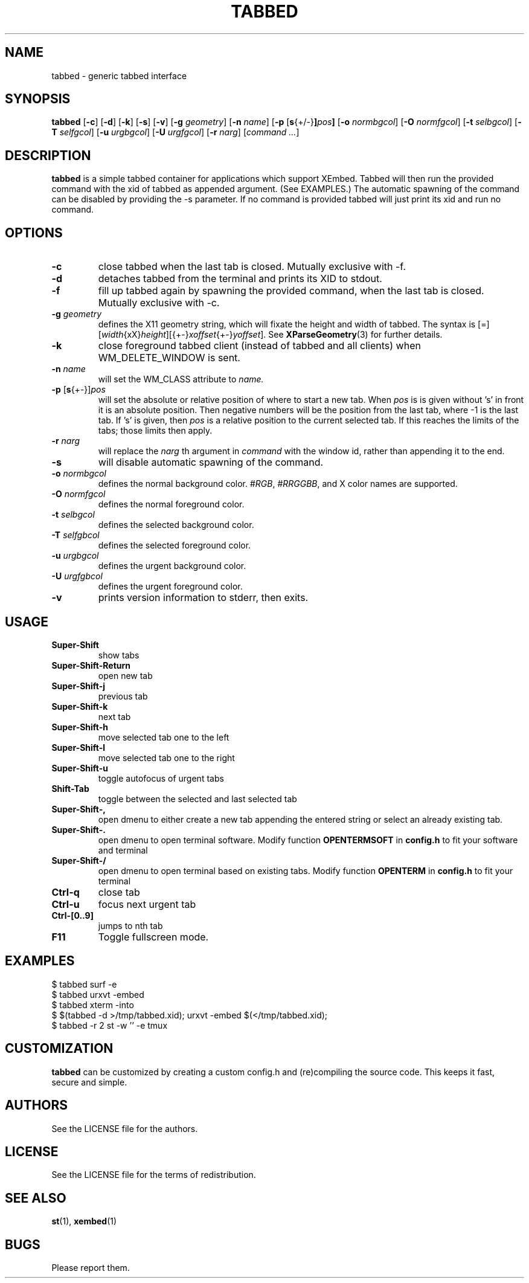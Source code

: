 .TH TABBED 1 tabbed\-VERSION
.SH NAME
tabbed \- generic tabbed interface
.SH SYNOPSIS
.B tabbed
.RB [ \-c ]
.RB [ \-d ]
.RB [ \-k ]
.RB [ \-s ]
.RB [ \-v ]
.RB [ \-g
.IR geometry ]
.RB [ \-n
.IR name ]
.RB [ \-p
.RB [ s {+/-} ] \fIpos\fR ]
.RB [ \-o
.IR normbgcol ]
.RB [ \-O
.IR normfgcol ]
.RB [ \-t
.IR selbgcol ]
.RB [ \-T
.IR selfgcol ]
.RB [ \-u
.IR urgbgcol ]
.RB [ \-U
.IR urgfgcol ]
.RB [ \-r
.IR narg ]
.RI [ "command ..." ]
.SH DESCRIPTION
.B tabbed
is a simple tabbed container for applications which support XEmbed. Tabbed
will then run the provided command with the xid of tabbed as appended
argument. (See EXAMPLES.) The automatic spawning of the command can be
disabled by providing the -s parameter. If no command is provided
tabbed will just print its xid and run no command.
.SH OPTIONS
.TP
.B \-c
close tabbed when the last tab is closed. Mutually exclusive with -f.
.TP
.B \-d
detaches tabbed from the terminal and prints its XID to stdout.
.TP
.B \-f
fill up tabbed again by spawning the provided command, when the last tab is
closed. Mutually exclusive with -c.
.TP
.BI \-g " geometry"
defines the X11 geometry string, which will fixate the height and width of
tabbed.
The syntax is
.RI [=][ width {xX} height ][{+-} xoffset {+-} yoffset ].
See
.BR XParseGeometry (3)
for further details.
.TP
.B \-k
close foreground tabbed client (instead of tabbed and all clients) when
WM_DELETE_WINDOW is sent.
.TP
.BI \-n " name"
will set the WM_CLASS attribute to
.I name.
.TP
.BR \-p " [" s {+-}] \fIpos\fR
will set the absolute or relative position of where to start a new tab. When
.I pos
is is given without 's' in front it is an absolute position. Then negative
numbers will be the position from the last tab, where -1 is the last tab.
If 's' is given, then
.I pos
is a relative position to the current selected tab. If this reaches the limits
of the tabs; those limits then apply.
.TP
.BI \-r " narg"
will replace the
.I narg
th argument in
.I command
with the window id, rather than appending it to the end.
.TP
.B \-s
will disable automatic spawning of the command.
.TP
.BI \-o " normbgcol"
defines the normal background color.
.RI # RGB ,
.RI # RRGGBB ,
and X color names are supported.
.TP
.BI \-O " normfgcol"
defines the normal foreground color.
.TP
.BI \-t " selbgcol"
defines the selected background color.
.TP
.BI \-T " selfgbcol"
defines the selected foreground color.
.TP
.BI \-u " urgbgcol"
defines the urgent background color.
.TP
.BI \-U " urgfgbcol"
defines the urgent foreground color.
.TP
.B \-v
prints version information to stderr, then exits.
.SH USAGE
.TP
.B Super\-Shift
show tabs
.TP
.B Super\-Shift\-Return
open new tab
.TP
.B Super\-Shift\-j
previous tab
.TP
.B Super\-Shift\-k
next tab
.TP
.B Super\-Shift\-h
move selected tab one to the left
.TP
.B Super\-Shift\-l
move selected tab one to the right
.TP
.B Super\-Shift\-u
toggle autofocus of urgent tabs
.TP
.B Shift\-Tab
toggle between the selected and last selected tab
.TP
.B Super\-Shift\-,
open dmenu to either create a new tab appending the entered string or select
an already existing tab.
.TP
.B Super\-Shift\-.
open dmenu to open terminal software. Modify function
.BR OPENTERMSOFT
in
.BR config.h
to fit your software and terminal
.TP
.B Super\-Shift\-/
open dmenu to open terminal based on existing tabs. Modify function
.BR OPENTERM
in
.BR config.h
to fit your terminal
.TP
.B Ctrl\-q
close tab
.TP
.B Ctrl\-u
focus next urgent tab
.TP
.B Ctrl\-[0..9]
jumps to nth tab
.TP
.B F11
Toggle fullscreen mode.
.SH EXAMPLES
$ tabbed surf -e
.TP
$ tabbed urxvt -embed
.TP
$ tabbed xterm -into
.TP
$ $(tabbed -d >/tmp/tabbed.xid); urxvt -embed $(</tmp/tabbed.xid);
.TP
$ tabbed -r 2 st -w '' -e tmux
.SH CUSTOMIZATION
.B tabbed
can be customized by creating a custom config.h and (re)compiling the source
code. This keeps it fast, secure and simple.
.SH AUTHORS
See the LICENSE file for the authors.
.SH LICENSE
See the LICENSE file for the terms of redistribution.
.SH SEE ALSO
.BR st (1),
.BR xembed (1)
.SH BUGS
Please report them.
